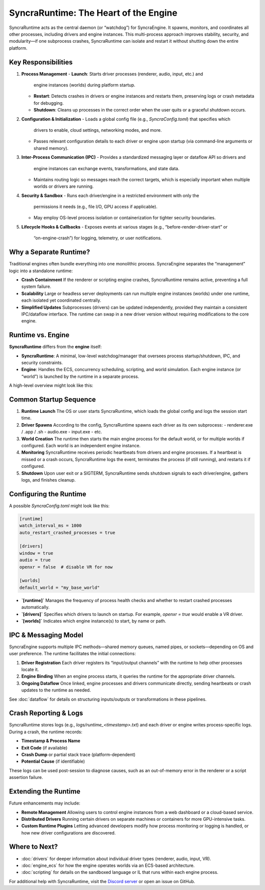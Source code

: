 =====================================
SyncraRuntime: The Heart of the Engine
=====================================

SyncraRuntime acts as the central daemon (or “watchdog”) for SyncraEngine. It
spawns, monitors, and coordinates all other processes, including drivers and
engine instances. This multi-process approach improves stability, security, and
modularity—if one subprocess crashes, SyncraRuntime can isolate and restart it
without shutting down the entire platform.

Key Responsibilities
--------------------

1. **Process Management**
   - **Launch**: Starts driver processes (renderer, audio, input, etc.) and
     engine instances (worlds) during platform startup.
   - **Restart**: Detects crashes in drivers or engine instances and restarts
     them, preserving logs or crash metadata for debugging.
   - **Shutdown**: Cleans up processes in the correct order when the user quits
     or a graceful shutdown occurs.

2. **Configuration & Initialization**
   - Loads a global config file (e.g., `SyncraConfig.toml`) that specifies which
     drivers to enable, cloud settings, networking modes, and more.
   - Passes relevant configuration details to each driver or engine upon startup
     (via command-line arguments or shared memory).

3. **Inter-Process Communication (IPC)**
   - Provides a standardized messaging layer or dataflow API so drivers and
     engine instances can exchange events, transformations, and state data.
   - Maintains routing logic so messages reach the correct targets, which is
     especially important when multiple worlds or drivers are running.

4. **Security & Sandbox**
   - Runs each driver/engine in a restricted environment with only the
     permissions it needs (e.g., file I/O, GPU access if applicable).
   - May employ OS-level process isolation or containerization for tighter
     security boundaries.

5. **Lifecycle Hooks & Callbacks**
   - Exposes events at various stages (e.g., “before-render-driver-start” or
     “on-engine-crash”) for logging, telemetry, or user notifications.

Why a Separate Runtime?
-----------------------

Traditional engines often bundle everything into one monolithic process.
SyncraEngine separates the “management” logic into a standalone runtime:

- **Crash Containment**
  If the renderer or scripting engine crashes, SyncraRuntime remains active,
  preventing a full system failure.

- **Scalability**
  Large or headless server deployments can run multiple engine instances
  (worlds) under one runtime, each isolated yet coordinated centrally.

- **Simplified Updates**
  Subprocesses (drivers) can be updated independently, provided they maintain a
  consistent IPC/dataflow interface. The runtime can swap in a new driver version
  without requiring modifications to the core engine.

Runtime vs. Engine
------------------

**SyncraRuntime** differs from the **engine** itself:

- **SyncraRuntime**: A minimal, low-level watchdog/manager that oversees
  process startup/shutdown, IPC, and security constraints.
- **Engine**: Handles the ECS, concurrency scheduling, scripting, and world
  simulation. Each engine instance (or “world”) is launched by the runtime
  in a separate process.

A high-level overview might look like this:

.. mermaid::
   flowchart TB
       A((OS / User)) --> B[SyncraRuntime]
       B --> C[Renderer Driver]
       B --> D[Audio Driver]
       B --> E[Engine Process (World #1)]
       E -->|ECS & Scripts| F[Game Logic]
       B --> E2[Engine Process (World #2)]
       E2 -->|ECS & Scripts| F2[Another World Logic]

Common Startup Sequence
-----------------------

1. **Runtime Launch**
   The OS or user starts SyncraRuntime, which loads the global config and logs
   the session start time.

2. **Driver Spawns**
   According to the config, SyncraRuntime spawns each driver as its own
   subprocess:
   - renderer.exe / .app / .sh
   - audio.exe
   - input.exe
   - etc.

3. **World Creation**
   The runtime then starts the main engine process for the default world, or for
   multiple worlds if configured. Each world is an independent engine instance.

4. **Monitoring**
   SyncraRuntime receives periodic heartbeats from drivers and engine processes.
   If a heartbeat is missed or a crash occurs, SyncraRuntime logs the event,
   terminates the process (if still running), and restarts it if configured.

5. **Shutdown**
   Upon user exit or a SIGTERM, SyncraRuntime sends shutdown signals to each
   driver/engine, gathers logs, and finishes cleanup.

Configuring the Runtime
-----------------------

A possible `SyncraConfig.toml` might look like this:

.. code-block:: toml

    [runtime]
    watch_interval_ms = 1000
    auto_restart_crashed_processes = true

    [drivers]
    window = true
    audio = true
    openxr = false  # disable VR for now

    [worlds]
    default_world = "my_base_world"

- **`[runtime]`**
  Manages the frequency of process health checks and whether to restart
  crashed processes automatically.
- **`[drivers]`**
  Specifies which drivers to launch on startup. For example, `openxr = true`
  would enable a VR driver.
- **`[worlds]`**
  Indicates which engine instance(s) to start, by name or path.

IPC & Messaging Model
---------------------

SyncraEngine supports multiple IPC methods—shared memory queues, named pipes,
or sockets—depending on OS and user preference. The runtime facilitates the
initial connections:

1. **Driver Registration**
   Each driver registers its “input/output channels” with the runtime to help
   other processes locate it.

2. **Engine Binding**
   When an engine process starts, it queries the runtime for the appropriate
   driver channels.

3. **Ongoing Dataflow**
   Once linked, engine processes and drivers communicate directly, sending
   heartbeats or crash updates to the runtime as needed.

See :doc:`dataflow` for details on structuring inputs/outputs or transformations
in these pipelines.

Crash Reporting & Logs
----------------------

SyncraRuntime stores logs (e.g., `logs/runtime_<timestamp>.txt`) and each driver
or engine writes process-specific logs. During a crash, the runtime records:

- **Timestamp & Process Name**
- **Exit Code** (if available)
- **Crash Dump** or partial stack trace (platform-dependent)
- **Potential Cause** (if identifiable)

These logs can be used post-session to diagnose causes, such as an out-of-memory
error in the renderer or a script assertion failure.

Extending the Runtime
---------------------

Future enhancements may include:

- **Remote Management**
  Allowing users to control engine instances from a web dashboard or a
  cloud-based service.

- **Distributed Drivers**
  Running certain drivers on separate machines or containers for more
  GPU-intensive tasks.

- **Custom Runtime Plugins**
  Letting advanced developers modify how process monitoring or logging is
  handled, or how new driver configurations are discovered.

Where to Next?
--------------

- :doc:`drivers` for deeper information about individual driver types (renderer,
  audio, input, VR).
- :doc:`engine_ecs` for how the engine operates worlds via an ECS-based
  architecture.
- :doc:`scripting` for details on the sandboxed language or IL that runs within
  each engine process.

For additional help with SyncraRuntime, visit the
`Discord server <https://discord.gg/yxMagwQx9A>`_ or open an issue on GitHub.
